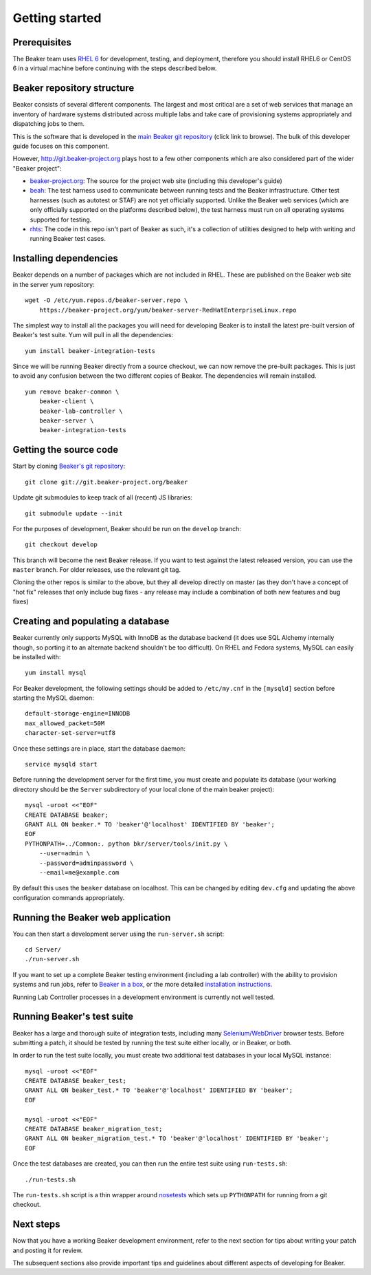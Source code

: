 Getting started
===============

.. highlight:: console

Prerequisites
-------------

The Beaker team uses `RHEL
6 <http://www.redhat.com/products/enterprise-linux/server/>`_ for
development, testing, and deployment, therefore you should install RHEL6 or
CentOS 6 in a virtual machine before continuing with the steps described below.

Beaker repository structure
---------------------------

Beaker consists of several different components. The largest and most
critical are a set of web services that manage an inventory of hardware
systems distributed across multiple labs and take care of provisioning
systems appropriately and dispatching jobs to them.

This is the software that is developed in the `main Beaker git
repository <http://git.beaker-project.org/cgit/beaker/>`_ (click link to
browse). The bulk of this developer guide focuses on this component.

However, http://git.beaker-project.org plays host to a few other
components which are also considered part of the wider "Beaker project":

-  `beaker-project.org <http://git.beaker-project.org/cgit/beaker-project.org/>`_:
   The source for the project web site (including this developer's
   guide)
-  `beah <http://git.beaker-project.org/cgit/beah/>`_: The test harness
   used to communicate between running tests and the Beaker
   infrastructure. Other test harnesses (such as autotest or STAF) are
   not yet officially supported. Unlike the Beaker web services (which
   are only officially supported on the platforms described below), the
   test harness must run on all operating systems supported for testing.
-  `rhts <http://git.beaker-project.org/cgit/rhts/>`_: The code in this
   repo isn't part of Beaker as such, it's a collection of utilities
   designed to help with writing and running Beaker test cases.

Installing dependencies
-----------------------

Beaker depends on a number of packages which are not included in RHEL. These 
are published on the Beaker web site in the server yum repository::

    wget -O /etc/yum.repos.d/beaker-server.repo \
        https://beaker-project.org/yum/beaker-server-RedHatEnterpriseLinux.repo

The simplest way to install all the packages you will need for developing 
Beaker is to install the latest pre-built version of Beaker's test suite. Yum 
will pull in all the dependencies::

    yum install beaker-integration-tests

Since we will be running Beaker directly from a source checkout, we can now 
remove the pre-built packages. This is just to avoid any confusion between the 
two different copies of Beaker. The dependencies will remain installed.

::

    yum remove beaker-common \
        beaker-client \
        beaker-lab-controller \
        beaker-server \
        beaker-integration-tests

Getting the source code
-----------------------

Start by cloning `Beaker's git
repository <http://git.beaker-project.org/cgit/beaker/>`_::

    git clone git://git.beaker-project.org/beaker

Update git submodules to keep track of all (recent) JS libraries::

    git submodule update --init

For the purposes of development, Beaker should be run on the ``develop``
branch::

    git checkout develop

This branch will become the next Beaker release. If you want to test
against the latest released version, you can use the ``master`` branch.
For older releases, use the relevant git tag.

Cloning the other repos is similar to the above, but they all develop
directly on master (as they don't have a concept of "hot fix" releases
that only include bug fixes - any release may include a combination of
both new features and bug fixes)

Creating and populating a database
----------------------------------

Beaker currently only supports MySQL with InnoDB as the database backend
(it does use SQL Alchemy internally though, so porting it to an
alternate backend shouldn't be too difficult). On RHEL and Fedora
systems, MySQL can easily be installed with::

    yum install mysql

For Beaker development, the following settings should be added to
``/etc/my.cnf`` in the ``[mysqld]`` section before starting the MySQL
daemon::

    default-storage-engine=INNODB
    max_allowed_packet=50M
    character-set-server=utf8

Once these settings are in place, start the database daemon::

    service mysqld start

Before running the development server for the first time, you must
create and populate its database (your working directory should be the
``Server`` subdirectory of your local clone of the main beaker project)::

    mysql -uroot <<"EOF"
    CREATE DATABASE beaker;
    GRANT ALL ON beaker.* TO 'beaker'@'localhost' IDENTIFIED BY 'beaker';
    EOF
    PYTHONPATH=../Common:. python bkr/server/tools/init.py \
        --user=admin \
        --password=adminpassword \
        --email=me@example.com

By default this uses the ``beaker`` database on localhost. This can be
changed by editing ``dev.cfg`` and updating the above configuration
commands appropriately.

Running the Beaker web application
----------------------------------

You can then start a development server using the ``run-server.sh``
script::

    cd Server/
    ./run-server.sh

If you want to set up a complete Beaker testing environment (including a
lab controller) with the ability to provision systems and run jobs,
refer to `Beaker in a box <../../docs/in-a-box/>`_, or the more detailed 
`installation instructions <../../docs/admin-guide/installation.html>`_.

Running Lab Controller processes in a development environment is
currently not well tested.

Running Beaker's test suite
---------------------------

Beaker has a large and thorough suite of integration tests, including many
`Selenium/WebDriver <http://code.google.com/p/selenium/>`_ browser tests.
Before submitting a patch, it should be tested by running the test suite either
locally, or in Beaker, or both.

In order to run the test suite locally, you must create two additional
test databases in your local MySQL instance::

    mysql -uroot <<"EOF"
    CREATE DATABASE beaker_test;
    GRANT ALL ON beaker_test.* TO 'beaker'@'localhost' IDENTIFIED BY 'beaker';
    EOF

    mysql -uroot <<"EOF"
    CREATE DATABASE beaker_migration_test;
    GRANT ALL ON beaker_migration_test.* TO 'beaker'@'localhost' IDENTIFIED BY 'beaker';
    EOF

Once the test databases are created, you can then run the entire test suite
using ``run-tests.sh``::

    ./run-tests.sh

The ``run-tests.sh`` script is a thin wrapper around
`nosetests <http://readthedocs.org/docs/nose/>`_ which sets up ``PYTHONPATH``
for running from a git checkout.

Next steps
----------

Now that you have a working Beaker development environment, refer to the next 
section for tips about writing your patch and posting it for review.

The subsequent sections also provide important tips and guidelines about 
different aspects of developing for Beaker.
